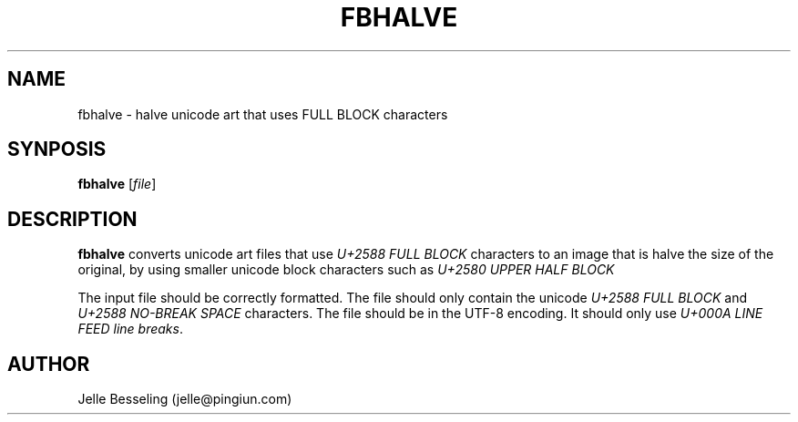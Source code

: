 .TH FBHALVE 1
.SH NAME
fbhalve \- halve unicode art that uses FULL BLOCK characters
.SH SYNPOSIS
.B fbhalve
[\fIfile\fR]
.SH DESCRIPTION
.B fbhalve
converts unicode art files that use \fIU+2588 FULL BLOCK\fR characters to an
image that is halve the size of the original, by using smaller unicode block
characters such as \fIU+2580 UPPER HALF BLOCK\fR
.PP
The input file should be correctly formatted. The file should only contain the
unicode \fIU+2588 FULL BLOCK\fR and \fIU+2588 NO-BREAK SPACE\fR characters.
The file should be in the UTF-8 encoding. It should only use \fIU+000A LINE
FEED line breaks\fR.
.SH AUTHOR
Jelle Besseling (jelle@pingiun.com)

